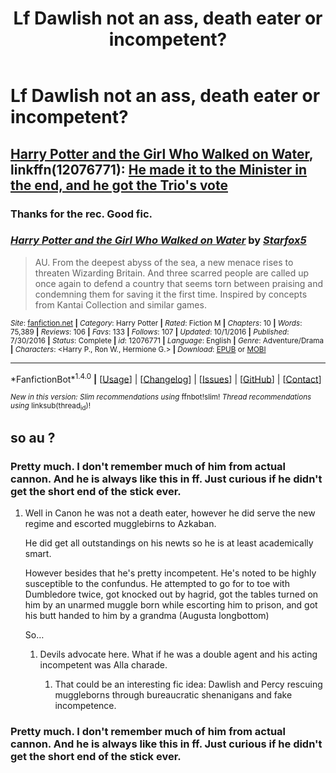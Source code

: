 #+TITLE: Lf Dawlish not an ass, death eater or incompetent?

* Lf Dawlish not an ass, death eater or incompetent?
:PROPERTIES:
:Author: asecondstory
:Score: 6
:DateUnix: 1495505736.0
:DateShort: 2017-May-23
:FlairText: Request
:END:

** [[https://www.fanfiction.net/s/12076771/1/Harry-Potter-and-the-Girl-Who-Walked-on-Water][Harry Potter and the Girl Who Walked on Water]], linkffn(12076771): [[/spoiler][He made it to the Minister in the end, and he got the Trio's vote]]
:PROPERTIES:
:Author: InquisitorCOC
:Score: 4
:DateUnix: 1495513501.0
:DateShort: 2017-May-23
:END:

*** Thanks for the rec. Good fic.
:PROPERTIES:
:Author: asecondstory
:Score: 2
:DateUnix: 1495592225.0
:DateShort: 2017-May-24
:END:


*** [[http://www.fanfiction.net/s/12076771/1/][*/Harry Potter and the Girl Who Walked on Water/*]] by [[https://www.fanfiction.net/u/2548648/Starfox5][/Starfox5/]]

#+begin_quote
  AU. From the deepest abyss of the sea, a new menace rises to threaten Wizarding Britain. And three scarred people are called up once again to defend a country that seems torn between praising and condemning them for saving it the first time. Inspired by concepts from Kantai Collection and similar games.
#+end_quote

^{/Site/: [[http://www.fanfiction.net/][fanfiction.net]] *|* /Category/: Harry Potter *|* /Rated/: Fiction M *|* /Chapters/: 10 *|* /Words/: 75,389 *|* /Reviews/: 106 *|* /Favs/: 133 *|* /Follows/: 107 *|* /Updated/: 10/1/2016 *|* /Published/: 7/30/2016 *|* /Status/: Complete *|* /id/: 12076771 *|* /Language/: English *|* /Genre/: Adventure/Drama *|* /Characters/: <Harry P., Ron W., Hermione G.> *|* /Download/: [[http://www.ff2ebook.com/old/ffn-bot/index.php?id=12076771&source=ff&filetype=epub][EPUB]] or [[http://www.ff2ebook.com/old/ffn-bot/index.php?id=12076771&source=ff&filetype=mobi][MOBI]]}

--------------

*FanfictionBot*^{1.4.0} *|* [[[https://github.com/tusing/reddit-ffn-bot/wiki/Usage][Usage]]] | [[[https://github.com/tusing/reddit-ffn-bot/wiki/Changelog][Changelog]]] | [[[https://github.com/tusing/reddit-ffn-bot/issues/][Issues]]] | [[[https://github.com/tusing/reddit-ffn-bot/][GitHub]]] | [[[https://www.reddit.com/message/compose?to=tusing][Contact]]]

^{/New in this version: Slim recommendations using/ ffnbot!slim! /Thread recommendations using/ linksub(thread_id)!}
:PROPERTIES:
:Author: FanfictionBot
:Score: 1
:DateUnix: 1495513520.0
:DateShort: 2017-May-23
:END:


** so au ?
:PROPERTIES:
:Author: Archimand
:Score: 2
:DateUnix: 1495509549.0
:DateShort: 2017-May-23
:END:

*** Pretty much. I don't remember much of him from actual cannon. And he is always like this in ff. Just curious if he didn't get the short end of the stick ever.
:PROPERTIES:
:Author: asecondstory
:Score: 5
:DateUnix: 1495510270.0
:DateShort: 2017-May-23
:END:

**** Well in Canon he was not a death eater, however he did serve the new regime and escorted mugglebirns to Azkaban.

He did get all outstandings on his newts so he is at least academically smart.

However besides that he's pretty incompetent. He's noted to be highly susceptible to the confundus. He attempted to go for to toe with Dumbledore twice, got knocked out by hagrid, got the tables turned on him by an unarmed muggle born while escorting him to prison, and got his butt handed to him by a grandma (Augusta longbottom)

So...
:PROPERTIES:
:Author: PawnJJ
:Score: 12
:DateUnix: 1495513974.0
:DateShort: 2017-May-23
:END:

***** Devils advocate here. What if he was a double agent and his acting incompetent was Alla charade.
:PROPERTIES:
:Author: asecondstory
:Score: 5
:DateUnix: 1495592284.0
:DateShort: 2017-May-24
:END:

****** That could be an interesting fic idea: Dawlish and Percy rescuing muggleborns through bureaucratic shenanigans and fake incompetence.
:PROPERTIES:
:Author: -1stDoctor
:Score: 3
:DateUnix: 1495623449.0
:DateShort: 2017-May-24
:END:


*** Pretty much. I don't remember much of him from actual cannon. And he is always like this in ff. Just curious if he didn't get the short end of the stick ever.
:PROPERTIES:
:Author: asecondstory
:Score: 1
:DateUnix: 1495510270.0
:DateShort: 2017-May-23
:END:
